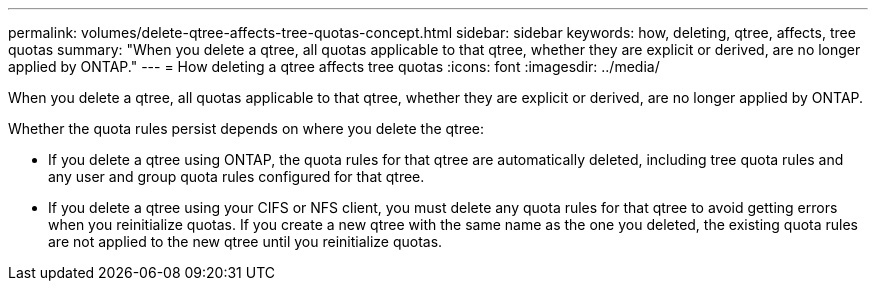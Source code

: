 ---
permalink: volumes/delete-qtree-affects-tree-quotas-concept.html
sidebar: sidebar
keywords: how, deleting, qtree, affects, tree quotas
summary: "When you delete a qtree, all quotas applicable to that qtree, whether they are explicit or derived, are no longer applied by ONTAP."
---
= How deleting a qtree affects tree quotas
:icons: font
:imagesdir: ../media/

[.lead]
When you delete a qtree, all quotas applicable to that qtree, whether they are explicit or derived, are no longer applied by ONTAP.

Whether the quota rules persist depends on where you delete the qtree:

* If you delete a qtree using ONTAP, the quota rules for that qtree are automatically deleted, including tree quota rules and any user and group quota rules configured for that qtree.
* If you delete a qtree using your CIFS or NFS client, you must delete any quota rules for that qtree to avoid getting errors when you reinitialize quotas. If you create a new qtree with the same name as the one you deleted, the existing quota rules are not applied to the new qtree until you reinitialize quotas.
